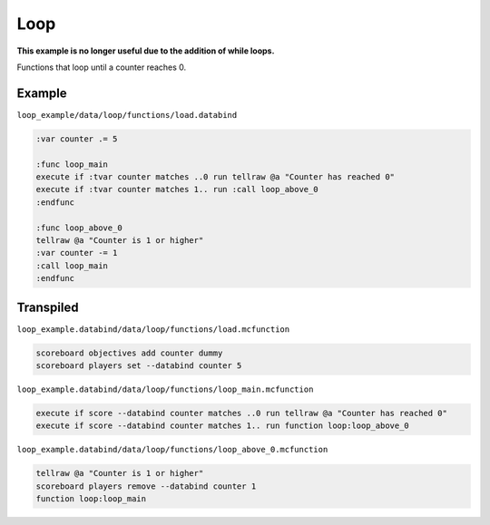 Loop
====

**This example is no longer useful due to the addition of while loops.**

Functions that loop until a counter reaches 0.

Example
-------

``loop_example/data/loop/functions/load.databind``

.. code-block:: databind

   :var counter .= 5

   :func loop_main
   execute if :tvar counter matches ..0 run tellraw @a "Counter has reached 0"
   execute if :tvar counter matches 1.. run :call loop_above_0
   :endfunc

   :func loop_above_0
   tellraw @a "Counter is 1 or higher"
   :var counter -= 1
   :call loop_main
   :endfunc

Transpiled
----------

``loop_example.databind/data/loop/functions/load.mcfunction``

.. code-block:: databind

   scoreboard objectives add counter dummy
   scoreboard players set --databind counter 5

``loop_example.databind/data/loop/functions/loop_main.mcfunction``

.. code-block:: mcfunction

   execute if score --databind counter matches ..0 run tellraw @a "Counter has reached 0"
   execute if score --databind counter matches 1.. run function loop:loop_above_0

``loop_example.databind/data/loop/functions/loop_above_0.mcfunction``

.. code-block:: mcfunction

   tellraw @a "Counter is 1 or higher"
   scoreboard players remove --databind counter 1
   function loop:loop_main
